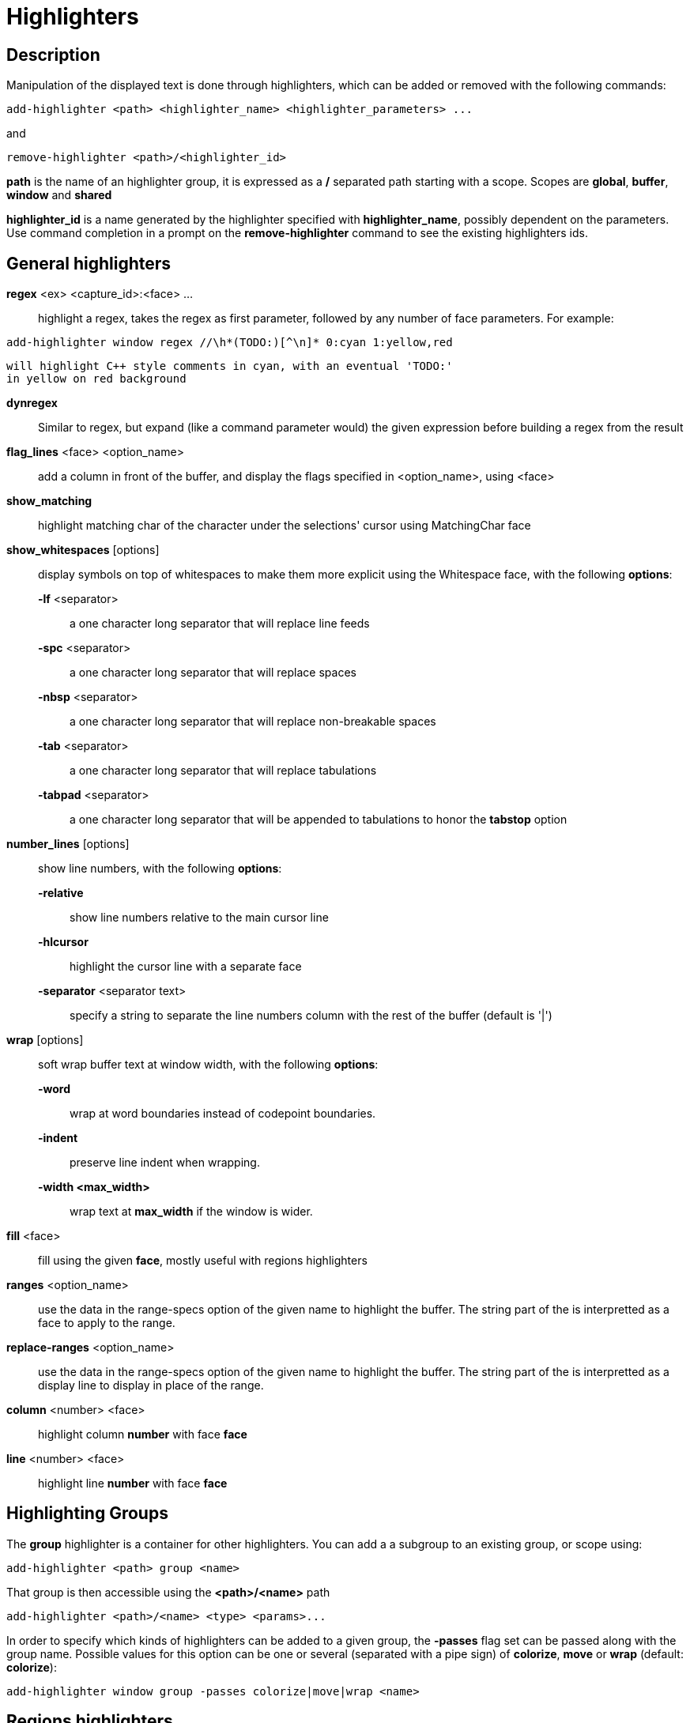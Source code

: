 = Highlighters

== Description

Manipulation of the displayed text is done through highlighters, which can
be added or removed with the following commands:

----------------------------------------------------------------------
add-highlighter <path> <highlighter_name> <highlighter_parameters> ...
----------------------------------------------------------------------

and

------------------------------------------
remove-highlighter <path>/<highlighter_id>
------------------------------------------

*path* is the name of an highlighter group, it is expressed as a */*
separated path starting with a scope. Scopes are *global*, *buffer*,
*window* and *shared*

*highlighter_id* is a name generated by the highlighter specified with
*highlighter_name*, possibly dependent on the parameters. Use command
completion in a prompt on the *remove-highlighter* command to see the existing highlighters
ids.

== General highlighters

*regex* <ex> <capture_id>:<face> ...::
    highlight a regex, takes the regex as first parameter, followed by
    any number of face parameters. For example:

-------------------------------------------------------------------
add-highlighter window regex //\h*(TODO:)[^\n]* 0:cyan 1:yellow,red
-------------------------------------------------------------------

    will highlight C++ style comments in cyan, with an eventual 'TODO:'
    in yellow on red background

*dynregex*::
    Similar to regex, but expand (like a command parameter would) the
    given expression before building a regex from the result

*flag_lines* <face> <option_name>::
    add a column in front of the buffer, and display the flags specified
    in <option_name>, using <face>

*show_matching*::
    highlight matching char of the character under the selections' cursor
    using MatchingChar face

*show_whitespaces* [options]::
    display symbols on top of whitespaces to make them more explicit
    using the Whitespace face, with the following *options*:

    *-lf* <separator>:::
        a one character long separator that will replace line feeds

    *-spc* <separator>:::
        a one character long separator that will replace spaces

    *-nbsp* <separator>:::
        a one character long separator that will replace non-breakable spaces

    *-tab* <separator>:::
        a one character long separator that will replace tabulations

    *-tabpad* <separator>:::
        a one character long separator that will be appended to tabulations to honor the *tabstop* option


*number_lines* [options]::
    show line numbers, with the following *options*:

    *-relative*:::
        show line numbers relative to the main cursor line

    *-hlcursor*:::
        highlight the cursor line with a separate face

    *-separator* <separator text>:::
        specify a string to separate the line numbers column with
        the rest of the buffer (default is '|')

*wrap* [options]::
    soft wrap buffer text at window width, with the following *options*:

    *-word*:::
        wrap at word boundaries instead of codepoint boundaries.

    *-indent*:::
        preserve line indent when wrapping.

    *-width <max_width>*:::
        wrap text at *max_width* if the window is wider.

*fill* <face>::
    fill using the given *face*, mostly useful with regions highlighters

*ranges* <option_name>::
    use the data in the range-specs option of the given name to highlight
    the buffer. The string part of the is interpretted as a face to apply
    to the range.

*replace-ranges* <option_name>::
    use the data in the range-specs option of the given name to highlight
    the buffer. The string part of the is interpretted as a display line to
    display in place of the range.

*column* <number> <face>::
    highlight column *number* with face *face*

*line* <number> <face>::
    highlight line *number* with face *face*

== Highlighting Groups


The *group* highlighter is a container for other highlighters. You can add a
a subgroup to an existing group, or scope using:

-----------------------------------
add-highlighter <path> group <name>
-----------------------------------

That group is then accessible using the *<path>/<name>* path

------------------------------------------------
add-highlighter <path>/<name> <type> <params>...
------------------------------------------------

In order to specify which kinds of highlighters can be added to a given group, the *-passes*
flag set can be passed along with the group name. Possible values for this option can be one
or several (separated with a pipe sign) of *colorize*, *move* or *wrap* (default: *colorize*):

--------------------------------------------------------------
add-highlighter window group -passes colorize|move|wrap <name>
--------------------------------------------------------------

== Regions highlighters

A special highlighter provides a way to segment the buffer into regions,
which are to be highlighted differently.

*name*::
    user defined, used to identify the region
*opening*::
    regex that defines the region start text
*closing*::
    regex that defines the region end text
*recurse*::
    regex that defines the text that matches recursively an end token
    into the region

The *recurse* option is useful for regions that can be nested, for example
the following contruct:

----------
%sh{ ... }
----------

accepts nested braces scopes ('{ ... }') so the following string is valid:

----------------------
%sh{ ... { ... } ... }
----------------------

This region can be defined with:

------------------------
shell_expand %sh\{ \} \{
------------------------

Regions are used in the region highlighters which can take any number
of regions.

The following command:

------------------------------------------------------
add-highlighter <path> regions <name> \
    <region_name1> <opening1> <closing1> <recurse1> \
    <region_name2> <opening2> <closing2> <recurse2>...
------------------------------------------------------

defines multiple regions in which other highlighters can be added as follows:

-----------------------------------------------
add-highlighter <path>/<name>/<region_name> ...
-----------------------------------------------

Regions are matched using the left-most rule: the left-most region opening
starts a new region. When a region closes, the closest next opening start
another region.

That matches the rule governing most programming language parsing.

Regions also supports a *-default <default_region>* switch to define the
default region, when no other region matches the current buffer range.

If the *-match-capture* switch is passed, then region closing and recurse
matches are considered valid for a given region opening match only if they
matched the same content for the capture 1.

Most programming languages can then be properly highlighted using a region
highlighter as root:

-----------------------------------------------------------------
add-highlighter <path> regions -default code <lang> \
    string <str_opening> <str_closing> <str_recurse> \
    comment <comment_opening> <comment_closing> <comment_recurse>

add-highlighter <path>/<lang>/code ...
add-highlighter <path>/<lang>/string ...
add-highlighter <path>/<lang>/comment ...
-----------------------------------------------------------------

== Shared Highlighters

Highlighters are often defined for a specific filetype, and it makes then
sense to share the highlighters between all the windows on the same filetypes.

Highlighters can be put in the shared scope in order to make them reusable.

---------------------------------------
add-highlighter shared/<group_name> ...
---------------------------------------

The common case would be to create a named shared group, and then fill it
with highlighters:

---------------------------------------
add-highlighter shared/ group <name>
add-highlighter shared/<name> regex ...
---------------------------------------

It can then be referenced in a window using the ref highlighter.

--------------------------
add-highlighter ref <name>
--------------------------

The ref can reference any named highlighter in the shared scope.
